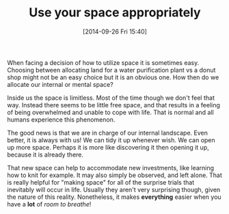 #+POSTID: 9194
#+DATE: [2014-09-26 Fri 15:40]
#+OPTIONS: toc:nil num:nil todo:nil pri:nil tags:nil ^:nil TeX:nil
#+CATEGORY: Article
#+TAGS: philosophy
#+TITLE: Use your space appropriately


When facing a decision of how to utilize space it is sometimes easy.
Choosing between allocating land for a water purification plant vs
a donut shop might not be an easy choice but it is an obvious one.
How then do we allocate our internal or mental space?







Inside us the space is limitless. Most of the time though we don't feel that way.
Instead there seems to be little free space, and that results in a feeling of
being overwhelmed and unable to cope with life. That is normal and all humans
experience this phenomenon.







The good news is that we are in charge of our internal landscape. Even better,
it is always with us! We can tidy it up whenever wish. We can open up more space.
Perhaps it is more like discovering it then opening it up, because it is already there.







That new space can help to accommodate new investments, like learning how to knit
for example. It may also simply be observed, and left alone. That is really
helpful for "making space" for all of the surprise trials that inevitably will
occur in life. Usually they aren't very surprising though, given the nature of
this reality. Nonetheless, it makes *everything* easier when you have a *lot* of
/room to breathe/!







